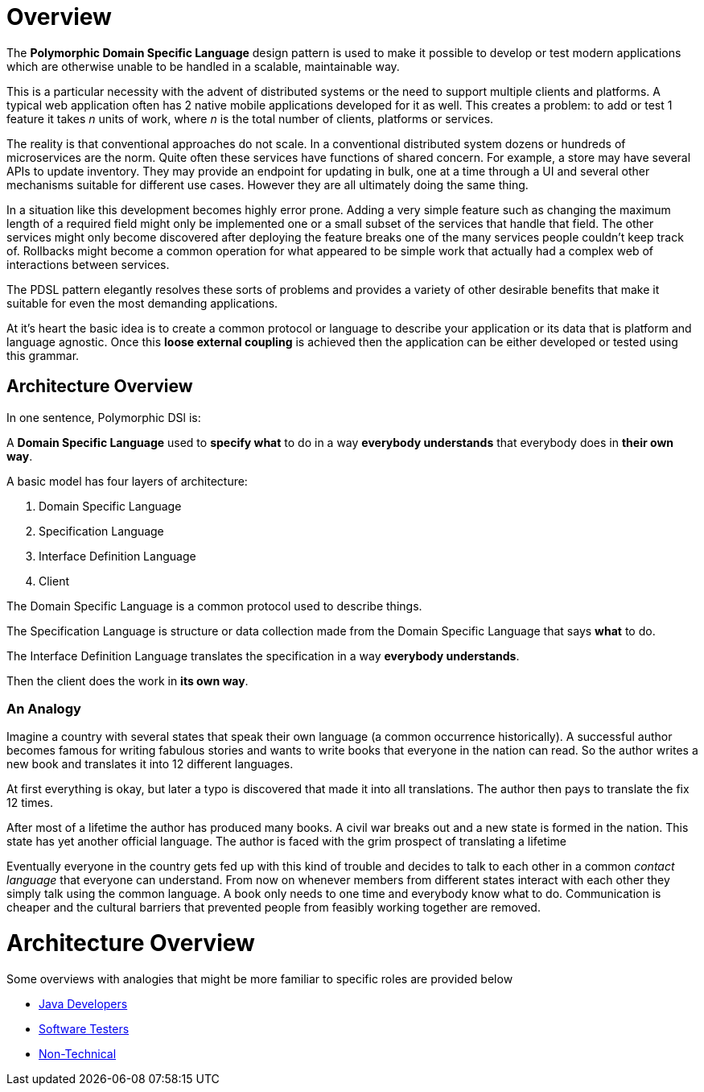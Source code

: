 = Overview

:toc:

The *Polymorphic Domain Specific Language* design pattern is used to make it possible to develop or test modern applications which are otherwise unable to be handled in a scalable, maintainable way.

This is a particular necessity with the advent of distributed systems or the need to support multiple clients and platforms. A typical web application often has 2 native mobile applications developed for it as well. This creates a problem: to add or test 1 feature it takes _n_ units of work, where _n_ is the total number of clients, platforms or services.

The reality is that conventional approaches do not scale. In a conventional distributed system dozens or hundreds of microservices are the norm. Quite often these services have functions of shared concern. For example, a store may have several APIs to update inventory. They may provide an endpoint for updating in bulk, one at a time through a UI and several other mechanisms suitable for different use cases. However they are all ultimately doing the same thing.

In a situation like this development becomes highly error prone. Adding a very simple feature such as changing the maximum length of a required field might only be implemented one or a small subset of the services that handle that field. The other services might only become discovered after deploying the feature breaks one of the many services people couldn't keep track of. Rollbacks might become a common operation for what appeared to be simple work that actually had a complex web of interactions between services.

The PDSL pattern elegantly resolves these sorts of problems and provides a variety of other desirable benefits that make it suitable for even the most demanding applications. 

At it's heart the basic idea is to create a common protocol or language to describe your application or its data that is platform and language agnostic. Once this *loose external coupling* is achieved then the application can be either developed or tested using this grammar.

== Architecture Overview

In one sentence, Polymorphic DSl is:

A *Domain Specific Language* used to *specify what* to do in a way *everybody understands* that everybody does in *their own way*.

A basic model has four layers of architecture:

. Domain Specific Language
. Specification Language
. Interface Definition Language
. Client

The Domain Specific Language is a common protocol used to describe things.

The Specification Language is structure or data collection made from the Domain Specific Language that says *what* to do.

The Interface Definition Language translates the specification in a way *everybody understands*.

Then the client does the work in *its own way*.

=== An Analogy

Imagine a country with several states that speak their own language (a common occurrence historically). A successful author becomes famous for writing fabulous stories and wants to write books that everyone in the nation can read. So the author writes a new book and translates it into 12 different languages.

At first everything is okay, but later a typo is discovered that made it into all translations. The author then pays to translate the fix 12 times. 

After most of a lifetime the author has produced many books. A civil war breaks out and a new state is formed in the nation. This state has yet another official language. The author is faced with the grim prospect of translating a lifetime 

Eventually everyone in the country gets fed up with this kind of trouble and decides to talk to each other in a common _contact language_ that everyone can understand. From now on whenever members from different states interact with each other they simply talk using the common language. A book only needs to  one time and everybody know what to do. Communication is cheaper and the cultural barriers that prevented people from feasibly working together are removed.


= Architecture Overview

Some overviews with analogies that might be more familiar to specific roles are provided below

* link:intro/pdsl_intro_java_dev.adoc[Java Developers]
* link:intro/pdsl_intro_tester.adoc[Software Testers]
* link:intro/pdsl_intro_artists.adoc[Non-Technical]

